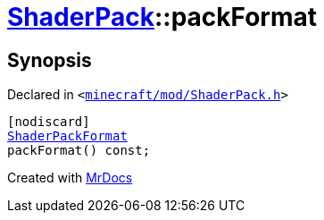 [#ShaderPack-packFormat]
= xref:ShaderPack.adoc[ShaderPack]::packFormat
:relfileprefix: ../
:mrdocs:


== Synopsis

Declared in `&lt;https://github.com/PrismLauncher/PrismLauncher/blob/develop/minecraft/mod/ShaderPack.h#L48[minecraft&sol;mod&sol;ShaderPack&period;h]&gt;`

[source,cpp,subs="verbatim,replacements,macros,-callouts"]
----
[nodiscard]
xref:ShaderPackFormat.adoc[ShaderPackFormat]
packFormat() const;
----



[.small]#Created with https://www.mrdocs.com[MrDocs]#
